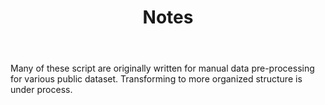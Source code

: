 #+TITLE: Notes
Many of these script are originally written for manual data pre-processing for various public dataset. Transforming to more organized structure is under process.
